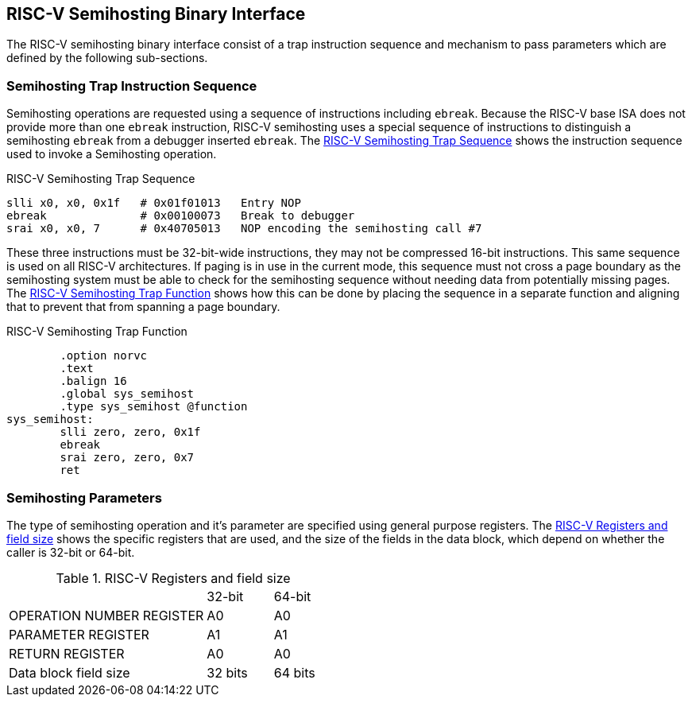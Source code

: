 == RISC-V Semihosting Binary Interface

The RISC-V semihosting binary interface consist of a trap instruction
sequence and mechanism to pass parameters which are defined by the
following sub-sections.

=== Semihosting Trap Instruction Sequence

Semihosting operations are requested using a sequence of instructions
including `ebreak`. Because the RISC-V base ISA does not provide more than
one `ebreak` instruction, RISC-V semihosting uses a special sequence of
instructions to distinguish a semihosting `ebreak` from a debugger inserted
`ebreak`. The <<trap>> shows the instruction sequence used to invoke a
Semihosting operation.

.RISC-V Semihosting Trap Sequence
[#trap]
----
slli x0, x0, 0x1f   # 0x01f01013   Entry NOP
ebreak              # 0x00100073   Break to debugger
srai x0, x0, 7      # 0x40705013   NOP encoding the semihosting call #7
----

These three instructions must be 32-bit-wide instructions, they may not be
compressed 16-bit instructions. This same sequence is used on all RISC-V
architectures. If paging is in use in the current mode, this sequence must
not cross a page boundary as the semihosting system must be able to check
for the semihosting sequence without needing data from potentially missing
pages. The <<function>> shows how this can be done by placing the sequence
in a separate function and aligning that to prevent that from spanning a
page boundary.

.RISC-V Semihosting Trap Function
[#function]
----
        .option norvc
        .text
        .balign 16
        .global sys_semihost
        .type sys_semihost @function
sys_semihost:
        slli zero, zero, 0x1f
        ebreak
        srai zero, zero, 0x7
        ret
----

=== Semihosting Parameters

The type of semihosting operation and it's parameter are specified using
general purpose registers. The <<register>> shows the specific registers
that are used, and the size of the fields in the data block, which depend
on whether the caller is 32-bit or 64-bit.

.RISC-V Registers and field size
[#register]
[cols="3,^1,^1"]
|===
|                                   | 32-bit | 64-bit
| OPERATION NUMBER REGISTER         |  A0    |   A0  
| PARAMETER REGISTER                |  A1    |   A1  
| RETURN REGISTER                   |  A0    |   A0  
| Data block field size             | 32 bits| 64 bits
|===
